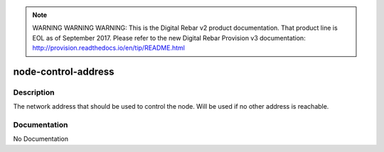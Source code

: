 
.. note:: WARNING WARNING WARNING:  This is the Digital Rebar v2 product documentation.  That product line is EOL as of September 2017.  Please refer to the new Digital Rebar Provision v3 documentation:  http:\/\/provision.readthedocs.io\/en\/tip\/README.html

====================
node-control-address
====================

Description
===========
The network address that should be used to control the node.  Will be used if no other address is reachable.

Documentation
=============

No Documentation
